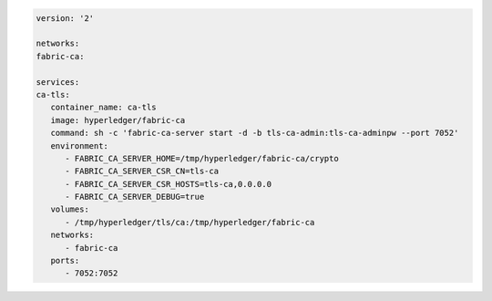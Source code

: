 .. code:: yaml

   version: '2'

   networks:
   fabric-ca:

   services:
   ca-tls:
      container_name: ca-tls
      image: hyperledger/fabric-ca
      command: sh -c 'fabric-ca-server start -d -b tls-ca-admin:tls-ca-adminpw --port 7052'
      environment:
         - FABRIC_CA_SERVER_HOME=/tmp/hyperledger/fabric-ca/crypto
         - FABRIC_CA_SERVER_CSR_CN=tls-ca
         - FABRIC_CA_SERVER_CSR_HOSTS=tls-ca,0.0.0.0
         - FABRIC_CA_SERVER_DEBUG=true
      volumes:
         - /tmp/hyperledger/tls/ca:/tmp/hyperledger/fabric-ca
      networks:
         - fabric-ca
      ports:
         - 7052:7052
